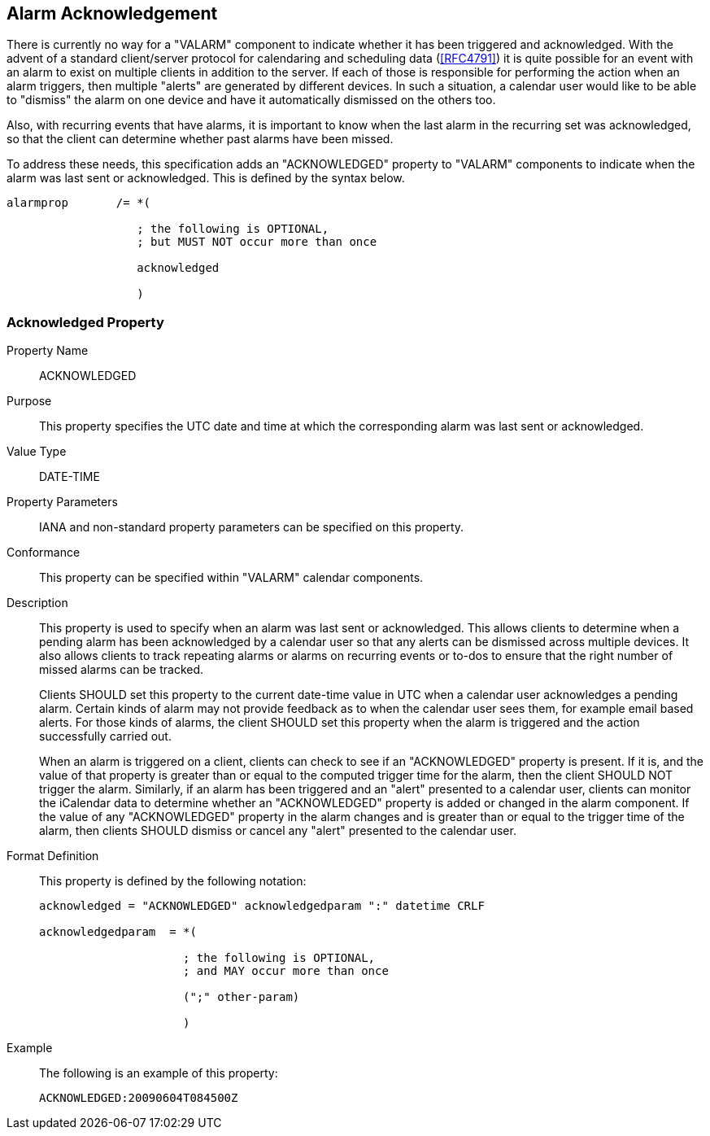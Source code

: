 [[ACKNOWLEDGED]]
== Alarm Acknowledgement

There is currently no way for a "VALARM" component to indicate whether it has
been triggered and acknowledged. With the advent of a standard client/server
protocol for calendaring and scheduling data (<<RFC4791>>) it is quite possible
for an event with an alarm to exist on multiple clients in addition to the
server. If each of those is responsible for performing the action when an alarm
triggers, then multiple "alerts" are generated by different devices. In such a
situation, a calendar user would like to be able to "dismiss" the alarm on one
device and have it automatically dismissed on the others too.

Also, with recurring events that have alarms, it is important to know when the
last alarm in the recurring set was acknowledged, so that the client can
determine whether past alarms have been missed.

To address these needs, this specification adds an "ACKNOWLEDGED" property to
"VALARM" components to indicate when the alarm was last sent or acknowledged.
This is defined by the syntax below.

[source%unnumbered]
----
alarmprop       /= *(

                   ; the following is OPTIONAL,
                   ; but MUST NOT occur more than once

                   acknowledged

                   )
----

=== Acknowledged Property

Property Name:: ACKNOWLEDGED

Purpose:: This property specifies the UTC date and time at which the
corresponding alarm was last sent or acknowledged.

Value Type:: DATE-TIME

Property Parameters:: IANA and non-standard property parameters can be specified
on this property.

Conformance:: This property can be specified within "VALARM" calendar
components.

Description:: This property is used to specify when an alarm was last sent or
acknowledged. This allows clients to determine when a pending alarm has been
acknowledged by a calendar user so that any alerts can be dismissed across
multiple devices. It also allows clients to track repeating alarms or alarms on
recurring events or to-dos to ensure that the right number of missed alarms can
be tracked.
+
Clients SHOULD set this property to the current date-time value in UTC when a
calendar user acknowledges a pending alarm. Certain kinds of alarm may not
provide feedback as to when the calendar user sees them, for example email based
alerts. For those kinds of alarms, the client SHOULD set this property when the
alarm is triggered and the action successfully carried out.
+
When an alarm is triggered on a client, clients can check to see if an
"ACKNOWLEDGED" property is present. If it is, and the value of that property is
greater than or equal to the computed trigger time for the alarm, then the
client SHOULD NOT trigger the alarm. Similarly, if an alarm has been triggered
and an "alert" presented to a calendar user, clients can monitor the iCalendar
data to determine whether an "ACKNOWLEDGED" property is added or changed in the
alarm component. If the value of any "ACKNOWLEDGED" property in the alarm
changes and is greater than or equal to the trigger time of the alarm, then
clients SHOULD dismiss or cancel any "alert" presented to the calendar user.

Format Definition:: This property is defined by the following notation:
+
[source%unnumbered]
----
acknowledged = "ACKNOWLEDGED" acknowledgedparam ":" datetime CRLF

acknowledgedparam  = *(

                     ; the following is OPTIONAL,
                     ; and MAY occur more than once

                     (";" other-param)

                     )
----

Example:: The following is an example of this property:
+
[source%unnumbered]
----
ACKNOWLEDGED:20090604T084500Z
----
